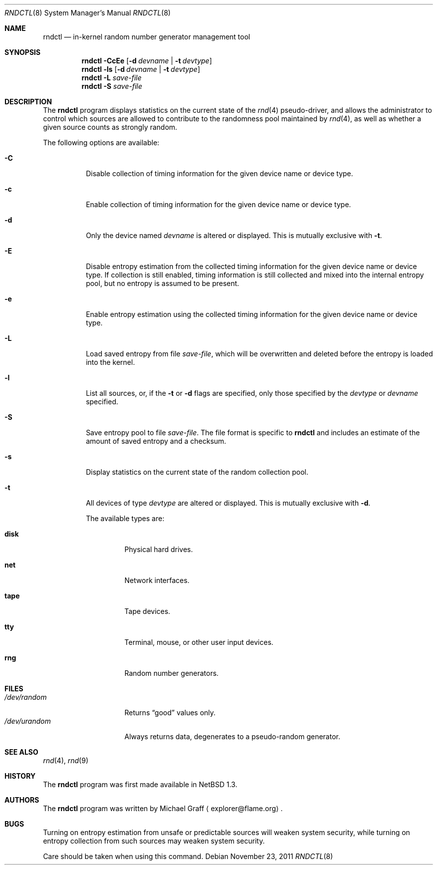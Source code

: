 .\"	rndctl.8,v 1.20 2011/11/23 12:15:30 wiz Exp
.\"
.\" Copyright (c) 1997 Michael Graff
.\" All rights reserved.
.\"
.\" Redistribution and use in source and binary forms, with or without
.\" modification, are permitted provided that the following conditions
.\" are met:
.\" 1. Redistributions of source code must retain the above copyright
.\"    notice, this list of conditions and the following disclaimer.
.\" 2. Redistributions in binary form must reproduce the above copyright
.\"    notice, this list of conditions and the following disclaimer in the
.\"    documentation and/or other materials provided with the distribution.
.\" 3. The name of the author may not be used to endorse or promote products
.\"    derived from this software without specific prior written permission.
.\"
.\" THIS SOFTWARE IS PROVIDED BY THE AUTHOR ``AS IS'' AND ANY EXPRESS OR
.\" IMPLIED WARRANTIES, INCLUDING, BUT NOT LIMITED TO, THE IMPLIED WARRANTIES
.\" OF MERCHANTABILITY AND FITNESS FOR A PARTICULAR PURPOSE ARE DISCLAIMED.
.\" IN NO EVENT SHALL THE AUTHOR BE LIABLE FOR ANY DIRECT, INDIRECT,
.\" INCIDENTAL, SPECIAL, EXEMPLARY, OR CONSEQUENTIAL DAMAGES (INCLUDING,
.\" BUT NOT LIMITED TO, PROCUREMENT OF SUBSTITUTE GOODS OR SERVICES;
.\" LOSS OF USE, DATA, OR PROFITS; OR BUSINESS INTERRUPTION) HOWEVER CAUSED
.\" AND ON ANY THEORY OF LIABILITY, WHETHER IN CONTRACT, STRICT LIABILITY,
.\" OR TORT (INCLUDING NEGLIGENCE OR OTHERWISE) ARISING IN ANY WAY
.\" OUT OF THE USE OF THIS SOFTWARE, EVEN IF ADVISED OF THE POSSIBILITY OF
.\" SUCH DAMAGE.
.\"
.Dd November 23, 2011
.Dt RNDCTL 8
.Os
.Sh NAME
.Nm rndctl
.Nd in-kernel random number generator management tool
.Sh SYNOPSIS
.Nm
.Fl CcEe
.Op Fl d Ar devname | Fl t Ar devtype
.Nm
.Fl ls
.Op Fl d Ar devname | Fl t Ar devtype
.Nm
.Fl L Ar save-file
.Nm
.Fl S Ar save-file
.Sh DESCRIPTION
The
.Nm
program displays statistics on the current state of the
.Xr rnd 4
pseudo-driver, and allows the administrator to control which sources
are allowed to contribute to the randomness pool maintained by
.Xr rnd 4 ,
as well as whether a given source counts as strongly random.
.Pp
The following options are available:
.Bl -tag -width 123456
.It Fl C
Disable collection of timing information for the given
device name or device type.
.It Fl c
Enable collection of timing information for the given
device name or device type.
.It Fl d
Only the device named
.Ar devname
is altered or displayed.
This is mutually exclusive with
.Fl t .
.It Fl E
Disable entropy estimation from the collected timing information for
the given device name or device type.
If collection is still enabled, timing information is still
collected and mixed into the internal entropy pool,
but no entropy is assumed to be present.
.It Fl e
Enable entropy estimation using the collected timing information
for the given device name or device type.
.It Fl L
Load saved entropy from file
.Ar save-file ,
which will be overwritten and deleted before the entropy is loaded into
the kernel.
.It Fl l
List all sources, or, if the
.Fl t
or
.Fl d
flags are specified, only those specified by the
.Ar devtype
or
.Ar devname
specified.
.It Fl S
Save entropy pool to file
.Ar save-file .
The file format is specific to
.Nm
and includes an estimate of the amount of saved entropy and a checksum.
.It Fl s
Display statistics on the current state of the random collection pool.
.It Fl t
All devices of type
.Ar devtype
are altered or displayed.
This is mutually exclusive with
.Fl d .
.Pp
The available types are:
.Bl -tag -width "diskx"
.It Ic disk
Physical hard drives.
.It Ic net
Network interfaces.
.It Ic tape
Tape devices.
.It Ic tty
Terminal, mouse, or other user input devices.
.It Ic rng
Random number generators.
.El
.El
.Sh FILES
.Bl -tag -width /dev/urandomx -compact
.It Pa /dev/random
Returns
.Dq good
values only.
.It Pa /dev/urandom
Always returns data, degenerates to a pseudo-random generator.
.El
.Sh SEE ALSO
.Xr rnd 4 ,
.Xr rnd 9
.Sh HISTORY
The
.Nm
program was first made available in
.Nx 1.3 .
.Sh AUTHORS
The
.Nm
program was written by
.An Michael Graff
.Aq explorer@flame.org .
.Sh BUGS
Turning on entropy estimation from unsafe or predictable sources will
weaken system security, while turning on entropy collection from such
sources may weaken system security.
.Pp
Care should be taken when using this command.
